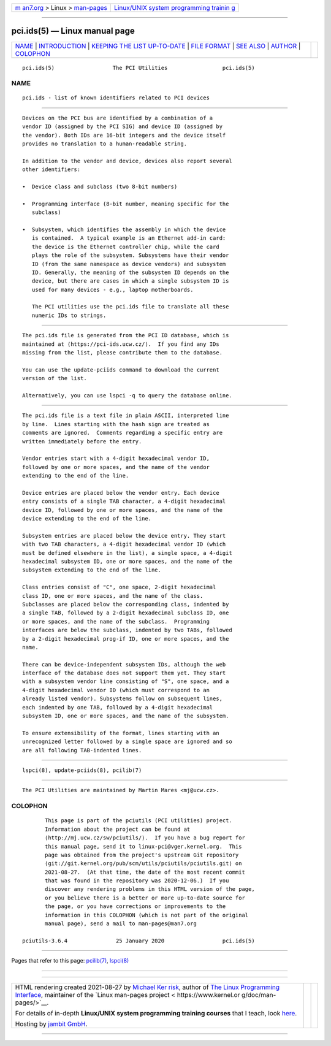 .. container:: page-top

.. container:: nav-bar

   +----------------------------------+----------------------------------+
   | `m                               | `Linux/UNIX system programming   |
   | an7.org <../../../index.html>`__ | trainin                          |
   | > Linux >                        | g <http://man7.org/training/>`__ |
   | `man-pages <../index.html>`__    |                                  |
   +----------------------------------+----------------------------------+

--------------

pci.ids(5) — Linux manual page
==============================

+-----------------------------------+-----------------------------------+
| `NAME <#NAME>`__ \|               |                                   |
| `INTRODUCTION <#INTRODUCTION>`__  |                                   |
| \|                                |                                   |
| `KEEPING THE LIST UP-TO-DATE      |                                   |
| <#KEEPING_THE_LIST_UP-TO-DATE>`__ |                                   |
| \| `FILE FORMAT <#FILE_FORMAT>`__ |                                   |
| \| `SEE ALSO <#SEE_ALSO>`__ \|    |                                   |
| `AUTHOR <#AUTHOR>`__ \|           |                                   |
| `COLOPHON <#COLOPHON>`__          |                                   |
+-----------------------------------+-----------------------------------+
| .. container:: man-search-box     |                                   |
+-----------------------------------+-----------------------------------+

::

   pci.ids(5)                  The PCI Utilities                 pci.ids(5)

NAME
-------------------------------------------------

::

          pci.ids - list of known identifiers related to PCI devices


-----------------------------------------------------------------

::

          Devices on the PCI bus are identified by a combination of a
          vendor ID (assigned by the PCI SIG) and device ID (assigned by
          the vendor). Both IDs are 16-bit integers and the device itself
          provides no translation to a human-readable string.

          In addition to the vendor and device, devices also report several
          other identifiers:

          •  Device class and subclass (two 8-bit numbers)

          •  Programming interface (8-bit number, meaning specific for the
             subclass)

          •  Subsystem, which identifies the assembly in which the device
             is contained.  A typical example is an Ethernet add-in card:
             the device is the Ethernet controller chip, while the card
             plays the role of the subsystem. Subsystems have their vendor
             ID (from the same namespace as device vendors) and subsystem
             ID. Generally, the meaning of the subsystem ID depends on the
             device, but there are cases in which a single subsystem ID is
             used for many devices - e.g., laptop motherboards.

             The PCI utilities use the pci.ids file to translate all these
             numeric IDs to strings.


-----------------------------------------------------------------------------------------------

::

          The pci.ids file is generated from the PCI ID database, which is
          maintained at ⟨https://pci-ids.ucw.cz/⟩.  If you find any IDs
          missing from the list, please contribute them to the database.

          You can use the update-pciids command to download the current
          version of the list.

          Alternatively, you can use lspci -q to query the database online.


---------------------------------------------------------------

::

          The pci.ids file is a text file in plain ASCII, interpreted line
          by line.  Lines starting with the hash sign are treated as
          comments are ignored.  Comments regarding a specific entry are
          written immediately before the entry.

          Vendor entries start with a 4-digit hexadecimal vendor ID,
          followed by one or more spaces, and the name of the vendor
          extending to the end of the line.

          Device entries are placed below the vendor entry. Each device
          entry consists of a single TAB character, a 4-digit hexadecimal
          device ID, followed by one or more spaces, and the name of the
          device extending to the end of the line.

          Subsystem entries are placed below the device entry. They start
          with two TAB characters, a 4-digit hexadecimal vendor ID (which
          must be defined elsewhere in the list), a single space, a 4-digit
          hexadecimal subsystem ID, one or more spaces, and the name of the
          subsystem extending to the end of the line.

          Class entries consist of "C", one space, 2-digit hexadecimal
          class ID, one or more spaces, and the name of the class.
          Subclasses are placed below the corresponding class, indented by
          a single TAB, followed by a 2-digit hexadecimal subclass ID, one
          or more spaces, and the name of the subclass.  Programming
          interfaces are below the subclass, indented by two TABs, followed
          by a 2-digit hexadecimal prog-if ID, one or more spaces, and the
          name.

          There can be device-independent subsystem IDs, although the web
          interface of the database does not support them yet. They start
          with a subsystem vendor line consisting of "S", one space, and a
          4-digit hexadecimal vendor ID (which must correspond to an
          already listed vendor). Subsystems follow on subsequent lines,
          each indented by one TAB, followed by a 4-digit hexadecimal
          subsystem ID, one or more spaces, and the name of the subsystem.

          To ensure extensibility of the format, lines starting with an
          unrecognized letter followed by a single space are ignored and so
          are all following TAB-indented lines.


---------------------------------------------------------

::

          lspci(8), update-pciids(8), pcilib(7)


-----------------------------------------------------

::

          The PCI Utilities are maintained by Martin Mares <mj@ucw.cz>.

COLOPHON
---------------------------------------------------------

::

          This page is part of the pciutils (PCI utilities) project.
          Information about the project can be found at 
          ⟨http://mj.ucw.cz/sw/pciutils/⟩.  If you have a bug report for
          this manual page, send it to linux-pci@vger.kernel.org.  This
          page was obtained from the project's upstream Git repository
          ⟨git://git.kernel.org/pub/scm/utils/pciutils/pciutils.git⟩ on
          2021-08-27.  (At that time, the date of the most recent commit
          that was found in the repository was 2020-12-06.)  If you
          discover any rendering problems in this HTML version of the page,
          or you believe there is a better or more up-to-date source for
          the page, or you have corrections or improvements to the
          information in this COLOPHON (which is not part of the original
          manual page), send a mail to man-pages@man7.org

   pciutils-3.6.4               25 January 2020                  pci.ids(5)

--------------

Pages that refer to this page: `pcilib(7) <../man7/pcilib.7.html>`__, 
`lspci(8) <../man8/lspci.8.html>`__

--------------

--------------

.. container:: footer

   +-----------------------+-----------------------+-----------------------+
   | HTML rendering        |                       | |Cover of TLPI|       |
   | created 2021-08-27 by |                       |                       |
   | `Michael              |                       |                       |
   | Ker                   |                       |                       |
   | risk <https://man7.or |                       |                       |
   | g/mtk/index.html>`__, |                       |                       |
   | author of `The Linux  |                       |                       |
   | Programming           |                       |                       |
   | Interface <https:     |                       |                       |
   | //man7.org/tlpi/>`__, |                       |                       |
   | maintainer of the     |                       |                       |
   | `Linux man-pages      |                       |                       |
   | project <             |                       |                       |
   | https://www.kernel.or |                       |                       |
   | g/doc/man-pages/>`__. |                       |                       |
   |                       |                       |                       |
   | For details of        |                       |                       |
   | in-depth **Linux/UNIX |                       |                       |
   | system programming    |                       |                       |
   | training courses**    |                       |                       |
   | that I teach, look    |                       |                       |
   | `here <https://ma     |                       |                       |
   | n7.org/training/>`__. |                       |                       |
   |                       |                       |                       |
   | Hosting by `jambit    |                       |                       |
   | GmbH                  |                       |                       |
   | <https://www.jambit.c |                       |                       |
   | om/index_en.html>`__. |                       |                       |
   +-----------------------+-----------------------+-----------------------+

--------------

.. container:: statcounter

   |Web Analytics Made Easy - StatCounter|

.. |Cover of TLPI| image:: https://man7.org/tlpi/cover/TLPI-front-cover-vsmall.png
   :target: https://man7.org/tlpi/
.. |Web Analytics Made Easy - StatCounter| image:: https://c.statcounter.com/7422636/0/9b6714ff/1/
   :class: statcounter
   :target: https://statcounter.com/
